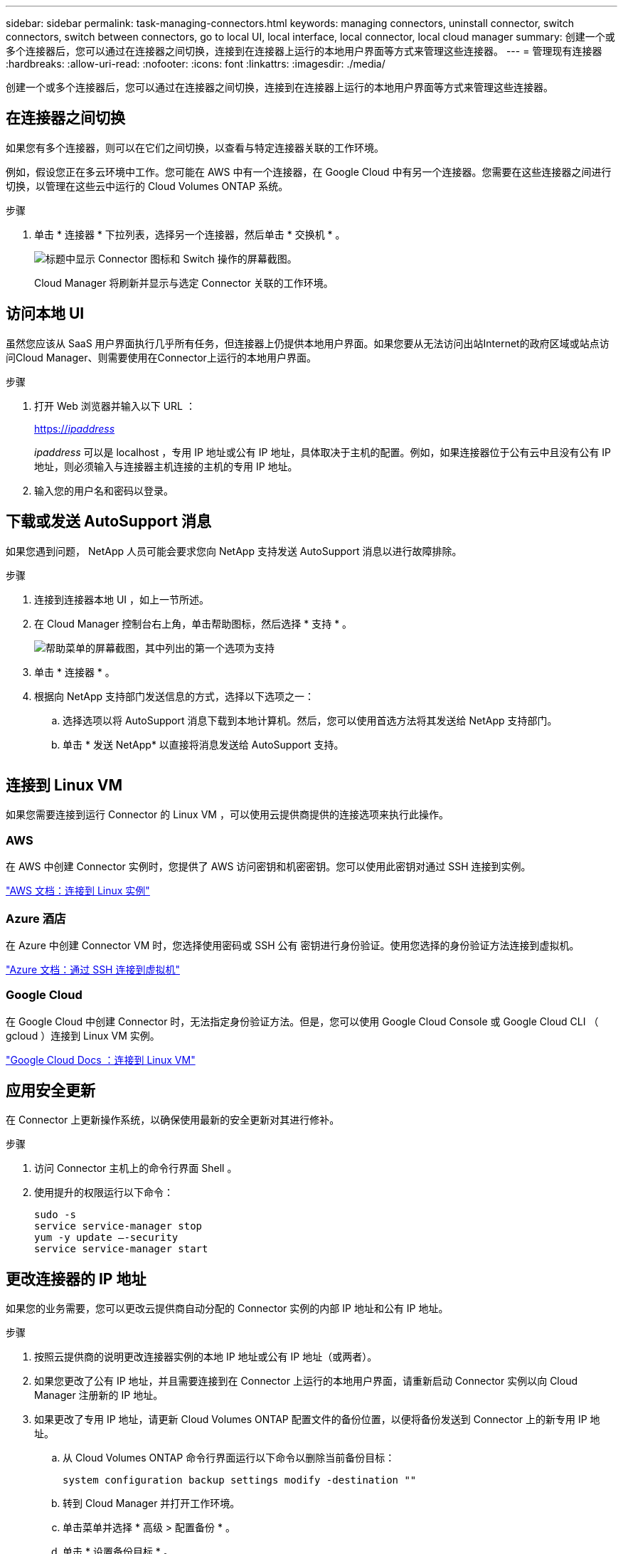 ---
sidebar: sidebar 
permalink: task-managing-connectors.html 
keywords: managing connectors, uninstall connector, switch connectors, switch between connectors, go to local UI, local interface, local connector, local cloud manager 
summary: 创建一个或多个连接器后，您可以通过在连接器之间切换，连接到在连接器上运行的本地用户界面等方式来管理这些连接器。 
---
= 管理现有连接器
:hardbreaks:
:allow-uri-read: 
:nofooter: 
:icons: font
:linkattrs: 
:imagesdir: ./media/


[role="lead"]
创建一个或多个连接器后，您可以通过在连接器之间切换，连接到在连接器上运行的本地用户界面等方式来管理这些连接器。



== 在连接器之间切换

如果您有多个连接器，则可以在它们之间切换，以查看与特定连接器关联的工作环境。

例如，假设您正在多云环境中工作。您可能在 AWS 中有一个连接器，在 Google Cloud 中有另一个连接器。您需要在这些连接器之间进行切换，以管理在这些云中运行的 Cloud Volumes ONTAP 系统。

.步骤
. 单击 * 连接器 * 下拉列表，选择另一个连接器，然后单击 * 交换机 * 。
+
image:screenshot_connector_switch.gif["标题中显示 Connector 图标和 Switch 操作的屏幕截图。"]

+
Cloud Manager 将刷新并显示与选定 Connector 关联的工作环境。





== 访问本地 UI

虽然您应该从 SaaS 用户界面执行几乎所有任务，但连接器上仍提供本地用户界面。如果您要从无法访问出站Internet的政府区域或站点访问Cloud Manager、则需要使用在Connector上运行的本地用户界面。

.步骤
. 打开 Web 浏览器并输入以下 URL ：
+
https://_ipaddress_[]

+
_ipaddress_ 可以是 localhost ，专用 IP 地址或公有 IP 地址，具体取决于主机的配置。例如，如果连接器位于公有云中且没有公有 IP 地址，则必须输入与连接器主机连接的主机的专用 IP 地址。

. 输入您的用户名和密码以登录。




== 下载或发送 AutoSupport 消息

如果您遇到问题， NetApp 人员可能会要求您向 NetApp 支持发送 AutoSupport 消息以进行故障排除。

.步骤
. 连接到连接器本地 UI ，如上一节所述。
. 在 Cloud Manager 控制台右上角，单击帮助图标，然后选择 * 支持 * 。
+
image:screenshot-help-support.png["帮助菜单的屏幕截图，其中列出的第一个选项为支持"]

. 单击 * 连接器 * 。
. 根据向 NetApp 支持部门发送信息的方式，选择以下选项之一：
+
.. 选择选项以将 AutoSupport 消息下载到本地计算机。然后，您可以使用首选方法将其发送给 NetApp 支持部门。
.. 单击 * 发送 NetApp* 以直接将消息发送给 AutoSupport 支持。


+
image:screenshot-connector-autosupport.png[""]





== 连接到 Linux VM

如果您需要连接到运行 Connector 的 Linux VM ，可以使用云提供商提供的连接选项来执行此操作。



=== AWS

在 AWS 中创建 Connector 实例时，您提供了 AWS 访问密钥和机密密钥。您可以使用此密钥对通过 SSH 连接到实例。

https://docs.aws.amazon.com/AWSEC2/latest/UserGuide/AccessingInstances.html["AWS 文档：连接到 Linux 实例"^]



=== Azure 酒店

在 Azure 中创建 Connector VM 时，您选择使用密码或 SSH 公有 密钥进行身份验证。使用您选择的身份验证方法连接到虚拟机。

https://docs.microsoft.com/en-us/azure/virtual-machines/linux/mac-create-ssh-keys#ssh-into-your-vm["Azure 文档：通过 SSH 连接到虚拟机"^]



=== Google Cloud

在 Google Cloud 中创建 Connector 时，无法指定身份验证方法。但是，您可以使用 Google Cloud Console 或 Google Cloud CLI （ gcloud ）连接到 Linux VM 实例。

https://cloud.google.com/compute/docs/instances/connecting-to-instance["Google Cloud Docs ：连接到 Linux VM"^]



== 应用安全更新

在 Connector 上更新操作系统，以确保使用最新的安全更新对其进行修补。

.步骤
. 访问 Connector 主机上的命令行界面 Shell 。
. 使用提升的权限运行以下命令：
+
[source, cli]
----
sudo -s
service service-manager stop
yum -y update –-security
service service-manager start
----




== 更改连接器的 IP 地址

如果您的业务需要，您可以更改云提供商自动分配的 Connector 实例的内部 IP 地址和公有 IP 地址。

.步骤
. 按照云提供商的说明更改连接器实例的本地 IP 地址或公有 IP 地址（或两者）。
. 如果您更改了公有 IP 地址，并且需要连接到在 Connector 上运行的本地用户界面，请重新启动 Connector 实例以向 Cloud Manager 注册新的 IP 地址。
. 如果更改了专用 IP 地址，请更新 Cloud Volumes ONTAP 配置文件的备份位置，以便将备份发送到 Connector 上的新专用 IP 地址。
+
.. 从 Cloud Volumes ONTAP 命令行界面运行以下命令以删除当前备份目标：
+
[source, cli]
----
system configuration backup settings modify -destination ""
----
.. 转到 Cloud Manager 并打开工作环境。
.. 单击菜单并选择 * 高级 > 配置备份 * 。
.. 单击 * 设置备份目标 * 。






== 编辑 Connector 的 URI

添加并删除 Connector 的 URI 。

.步骤
. 单击 Cloud Manager 标题中的 * 连接器 * 下拉列表。
. 单击 * 管理连接器 * 。
. 单击 Connector 的操作菜单，然后单击 * 编辑 URIs* 。
. 添加并删除 URI ，然后单击 * 应用 * 。




== 修复使用 Google Cloud NAT 网关时的下载失败问题

连接器会自动下载 Cloud Volumes ONTAP 的软件更新。如果您的配置使用 Google Cloud NAT 网关，则下载可能会失败。您可以通过限制软件映像划分到的部件数来更正此问题描述。必须使用 Cloud Manager API 完成此步骤。

.步骤
. 使用以下 JSON 正文向 /occm/config 提交 PUT 请求：


[source]
----
{
  "maxDownloadSessions": 32
}
----
maxDownloadSessions_ 的值可以是 1 或大于 1 的任意整数。如果值为 1 ，则下载的映像不会被拆分。

请注意， 32 是一个示例值。应使用的值取决于 NAT 配置以及可以同时拥有的会话数。

https://docs.netapp.com/us-en/cloud-manager-automation/cm/api_ref_resources.html#occmconfig["了解有关 /ocem/config API 调用的更多信息"^]。



== 在不访问 Internet 的情况下升级内部连接器

如果您 link:task-install-connector-onprem-no-internet.html["已在无法访问 Internet 的内部主机上安装 Connector"]，您可以在 NetApp 支持站点上提供较新版本时升级 Connector 。

在升级过程中， Connector 需要重新启动，因此用户界面在升级期间将不可用。

.步骤
. 从下载 Cloud Manager 软件 https://mysupport.netapp.com/site/products/all/details/cloud-manager/downloads-tab["NetApp 支持站点"^]。
. 将安装程序复制到 Linux 主机。
. 分配运行脚本的权限。
+
[source, cli]
----
chmod +x /path/cloud-manager-connector-offline-v3.9.14
----
. 运行安装脚本：
+
[source, cli]
----
sudo /path/cloud-manager-connector-offline-v3.9.14
----
. 升级完成后，您可以转到 * 帮助 > 支持 > 连接器 * 来验证连接器的版本。


.可以访问 Internet 的主机上的软件升级又如何？
****
只要有最新版本， Connector 就会自动将其软件更新到最新版本 link:reference-networking-cloud-manager.html["出站 Internet 访问"] 以获取软件更新。

****


== 从 Cloud Manager 中删除 Connectors

如果某个 Connector 处于非活动状态，您可以将其从 Cloud Manager 中的 Connectors 列表中删除。如果删除了 Connector 虚拟机或卸载了 Connector 软件，则可以执行此操作。

有关删除连接器，请注意以下事项：

* 此操作不会删除虚拟机。
* 无法还原此操作—从 Cloud Manager 中删除 Connector 后，便无法将其重新添加到 Cloud Manager 中。


.步骤
. 单击 Cloud Manager 标题中的 * 连接器 * 下拉列表。
. 单击 * 管理连接器 * 。
. 单击非活动连接器的操作菜单，然后单击 * 删除连接器 * 。
+
image:screenshot_connector_remove.gif["Connector 小工具的屏幕截图，您可以在其中删除非活动的 Connector 。"]

. 输入 Connector 的名称进行确认，然后单击删除。


Cloud Manager 将从其记录中删除 Connector 。



== 卸载 Connector 软件

卸载 Connector 软件以解决问题或从主机中永久删除此软件。您需要使用的步骤取决于您是将 Connector 安装在可访问 Internet 的主机上，还是安装在无法访问 Internet 的受限网络中的主机上。



=== 从可访问 Internet 的主机卸载

联机连接器包含一个卸载脚本，您可以使用此脚本卸载软件。

.步骤
. 在 Linux 主机上运行卸载脚本：
+
* /opt/application/netapp/cloudmanager/bin/uninstall.sh [silent]*

+
_silent_ 运行此脚本，而不提示您进行确认。





=== 从无法访问 Internet 的主机卸载

如果您从 NetApp 支持站点下载了 Connector 软件并将其安装在无法访问 Internet 的受限网络中，请使用以下命令。

.步骤
. 在 Linux 主机中，运行以下命令：
+
[source, cli]
----
docker-compose -f /opt/application/netapp/ds/docker-compose.yml down -v
rm -rf /opt/application/netapp/ds
----

